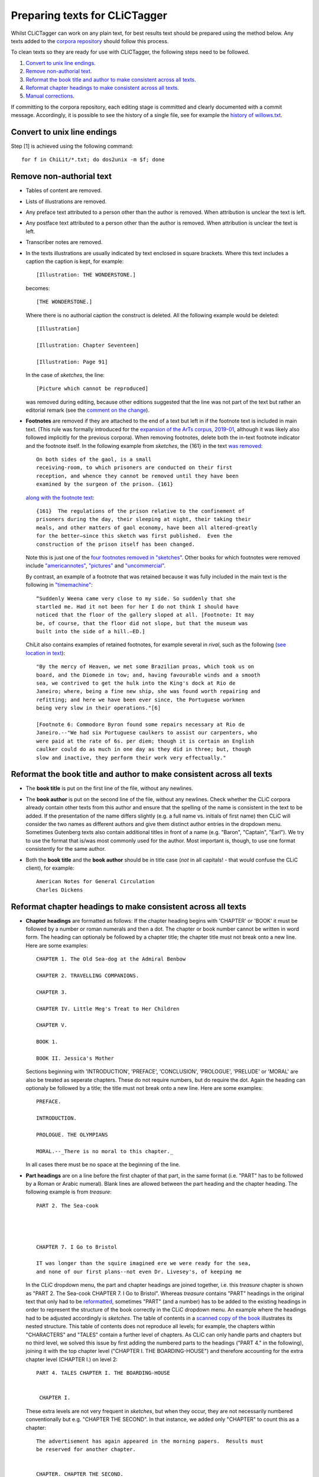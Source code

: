 Preparing texts for CLiCTagger
******************************

Whilst CLiCTagger can work on any plain text, for best results text should be prepared using the method below.
Any texts added to the `corpora repository <https://github.com/birmingham-ccr/corpora>`__ should follow this process.

To clean texts so they are ready for use with CLiCTagger, the following steps need to be followed.

1. `Convert to unix line endings`_.

2. `Remove non-authorial text`_.

3. `Reformat the book title and author to make consistent across all texts`_.

4. `Reformat chapter headings to make consistent across all texts`_.

5. `Manual corrections`_.

If committing to the corpora repository, each editing stage is committed and clearly documented with a commit message.
Accordingly, it is possible to see the history of a single file, see for example the `history of willows.txt <https://github.com/birmingham-ccr/corpora/commits/master/ChiLit/willows.txt>`__.

Convert to unix line endings
----------------------------

Step [1] is achieved using the following command::

     for f in ChiLit/*.txt; do dos2unix -m $f; done 

Remove non-authorial text
-------------------------

-   Tables of content are removed.
-   Lists of illustrations are removed.
-   Any preface text attributed to a person other than the author is
    removed. When attribution is unclear the text is left.
-   Any postface text attributed to a person other than the author is
    removed. When attribution is unclear the text is left.
-   Transcriber notes are removed.
-   In the texts illustrations are usually indicated by text enclosed in
    square brackets. Where this text includes a caption the caption is
    kept, for example::

         [Illustration: THE WONDERSTONE.] 

    becomes::

         [THE WONDERSTONE.] 

    Where there is no authorial caption the construct is deleted. All
    the following example would be deleted::

         [Illustration] 

         [Illustration: Chapter Seventeen] 

         [Illustration: Page 91]
        
    In the case of `sketches`, the line::
    
          [Picture which cannot be reproduced]

    was removed during editing, because other editions suggested that the line was 
    not part of the text but rather an editorial remark (see the `comment on the change <https://github.com/birmingham-ccr/corpora/commit/c72cc1809c22c3f45f2e3158df87545fdce58d28#r32025083>`__).
    
-  **Footnotes** are removed if they are attached to the end of a text but left in if the footnote text
   is included in main text. (This rule was formally introduced for the `expansion of the ArTs corpus, 2019-01 <https://github.com/birmingham-ccr/corpora/commit/c72cc1809c22c3f45f2e3158df87545fdce58d28#diff-b90e831a9520a85b9e7620aa1fac6591L25366>`__, although it was likely also followed implicitly for the previous corpora).
   When removing footnotes, delete both the in-text footnote indicator and the footnote itself.
   In the following example from `sketches`, the {161} in the text `was removed <https://github.com/birmingham-ccr/corpora/commit/c72cc1809c22c3f45f2e3158df87545fdce58d28#diff-b90e831a9520a85b9e7620aa1fac6591L7281>`__::
   
        On both sides of the gaol, is a small
        receiving-room, to which prisoners are conducted on their first
        reception, and whence they cannot be removed until they have been
        examined by the surgeon of the prison. {161}
    
   `along with the footnote text <https://github.com/birmingham-ccr/corpora/commit/c72cc1809c22c3f45f2e3158df87545fdce58d28#diff-b90e831a9520a85b9e7620aa1fac6591L26670>`__::
   
        {161}  The regulations of the prison relative to the confinement of
        prisoners during the day, their sleeping at night, their taking their
        meals, and other matters of gaol economy, have been all altered-greatly
        for the better—since this sketch was first published.  Even the
        construction of the prison itself has been changed.
        
   Note this is just one of the `four footnotes removed in "sketches" <https://github.com/birmingham-ccr/corpora/commit/c72cc1809c22c3f45f2e3158df87545fdce58d28#diff-b90e831a9520a85b9e7620aa1fac6591L26663>`__. 
   Other books for which footnotes were removed include `"americannotes" <https://github.com/birmingham-ccr/corpora/commit/c72cc1809c22c3f45f2e3158df87545fdce58d28#diff-97c35dfce2b9f9b909ebb3f89ae43e2c>`__, 
   `"pictures" <https://github.com/birmingham-ccr/corpora/commit/c72cc1809c22c3f45f2e3158df87545fdce58d28#diff-dae9e8214d88284bc935c3a2b5ebce82>`__ and `"uncommercial" <https://github.com/birmingham-ccr/corpora/commit/c72cc1809c22c3f45f2e3158df87545fdce58d28#diff-f573870f5118cfc91ff22ca3de87a75f>`__.
   
   By contrast, an example of a footnote that was retained because it was fully included
   in the main text is the following in `"timemachine" <https://github.com/birmingham-ccr/corpora/blob/ca01d2ae9731b7a43d469422b85deb0bc1c486f3/ArTs/timemachine.txt#L2231>`__::
   
       “Suddenly Weena came very close to my side. So suddenly that she
       startled me. Had it not been for her I do not think I should have
       noticed that the floor of the gallery sloped at all. [Footnote: It may
       be, of course, that the floor did not slope, but that the museum was
       built into the side of a hill.—ED.]
       
   ChiLit also contains examples of retained footnotes, for example several in *rival*,
   such as the following (`see location in text <https://github.com/birmingham-ccr/corpora/blob/ca01d2ae9731b7a43d469422b85deb0bc1c486f3/ChiLit/rival.txt#L2504>`__)::
   
       "By the mercy of Heaven, we met some Brazilian proas, which took us on
       board, and the Diomede in tow; and, having favourable winds and a smooth
       sea, we contrived to get the hulk into the King's dock at Rio de
       Janeiro; where, being a fine new ship, she was found worth repairing and
       refitting; and here we have been ever since, the Portuguese workmen
       being very slow in their operations."[6]

       [Footnote 6: Commodore Byron found some repairs necessary at Rio de
       Janeiro.--"We had six Portuguese caulkers to assist our carpenters, who
       were paid at the rate of 6s. per diem; though it is certain an English
       caulker could do as much in one day as they did in three; but, though
       slow and inactive, they perform their work very effectually."

Reformat the book title and author to make consistent across all texts
----------------------------------------------------------------------
       
-   The **book title** is put on the first line of the file, without any
    newlines.
-   The **book author** is put on the second line of the file, without any
    newlines. Check whether the CLiC corpora already contain other texts from this author
    and ensure that the spelling of the name is consistent in the text to be added. 
    If the presentation of the name differs slightly (e.g. a full name vs. initials of first name)
    then CLiC will consider the two names as different authors and give them distinct author entries
    in the dropdown menu. Sometimes Gutenberg texts also contain additional titles in front of a name
    (e.g. "Baron", "Captain", "Earl"). We try to use the format that is/was most commonly used for the 
    author. Most important is, though, to use one format consistently for the same author.
-   Both the **book title** and the **book author** should be in title case
    (*not* in all capitals! - that would confuse the CLiC client), for example::

          American Notes for General Circulation
          Charles Dickens

Reformat chapter headings to make consistent across all texts
-------------------------------------------------------------

-   **Chapter headings** are formatted as follows: If the chapter heading
    begins with 'CHAPTER' or 'BOOK' it must be followed by a number or
    roman numerals and then a dot. The chapter or book number cannot be
    written in word form. The heading can optionaly be followed by a
    chapter title; the chapter title must not break onto a new line.
    Here are some examples::

         CHAPTER 1. The Old Sea-dog at the Admiral Benbow

         CHAPTER 2. TRAVELLING COMPANIONS.

         CHAPTER 3.

         CHAPTER IV. Little Meg's Treat to Her Children

         CHAPTER V.

         BOOK 1.

         BOOK II. Jessica's Mother

    Sections beginning with 'INTRODUCTION', 'PREFACE', 'CONCLUSION',
    'PROLOGUE', 'PRELUDE' or 'MORAL' are also be treated as seperate
    chapters. These do not require numbers, but do require the dot.
    Again the heading can optionaly be followed by a title; the title
    must not break onto a new line. Here are some examples::

         PREFACE.

         INTRODUCTION.

         PROLOGUE. THE OLYMPIANS

         MORAL.--_There is no moral to this chapter._

    In all cases there must be no space at the beginning of the line.

-   **Part headings** are on a line before the first chapter of that part,
    in the same format (i.e. "PART" has to be followed by a Roman or Arabic
    numeral). Blank lines are allowed between the part heading and the chapter
    heading. The following example is from `treasure`::
    

        PART 2. The Sea-cook




        CHAPTER 7. I Go to Bristol

        IT was longer than the squire imagined ere we were ready for the sea,
        and none of our first plans--not even Dr. Livesey's, of keeping me
        
    In the CLiC dropdown menu, the part and chapter headings are joined together,
    i.e. this `treasure` chapter is shown as "PART 2. The Sea-cook CHAPTER 7. I Go to Bristol".
    Whereas `treasure` contains "PART" headings in the original text that only had to
    be `reformatted <https://github.com/birmingham-ccr/corpora/commit/b3bf771a72a523554fbec011dfaf6e44d35b1ae8#diff-833d382b4e9e60c1c7f9182dd7ebd234>`__, sometimes "PART" (and a number) has to be added
    to the existing headings in order to represent the structure of the book correctly
    in the CLiC dropdown menu. An example where the headings had to be adjusted accordingly 
    is `sketches`. The table of contents in a `scanned copy of the book <https://archive.org/details/in.ernet.dli.2015.501383/page/n7>`__
    illustrates its nested structure. This table of contents does not reproduce all levels;
    for example, the chapters within "CHARACTERS" and "TALES" contain a further level of chapters.
    As CLiC can only handle parts and chapters but no third level, we solved this issue by first adding
    the numbered parts to the headings ("PART 4." in the following), joining it with the top
    chapter level ("CHAPTER I. THE BOARDING-HOUSE") and therefore accounting for the extra chapter level (CHAPTER I.)
    on level 2::
    
    
         PART 4. TALES CHAPTER I. THE BOARDING-HOUSE


          CHAPTER I.
          
    These extra levels are not very frequent in `sketches`, but when they occur, they are not
    necessarily numbered conventionally but e.g. "CHAPTER THE SECOND". In that instance, we added
    only "CHAPTER" to count this as a chapter::
    
         The advertisement has again appeared in the morning papers.  Results must
         be reserved for another chapter.


         CHAPTER. CHAPTER THE SECOND.


         ‘Well!’ said little Mrs. Tibbs to herself, as she sat in the front
         parlour of the Coram-street mansion one morning, mending a piece of
         stair-carpet off the first Landings;—‘Things have not turned out so
         badly, either, and if I only get a favourable answer to the
         advertisement, we shall be full again.’

Manual corrections
------------------

